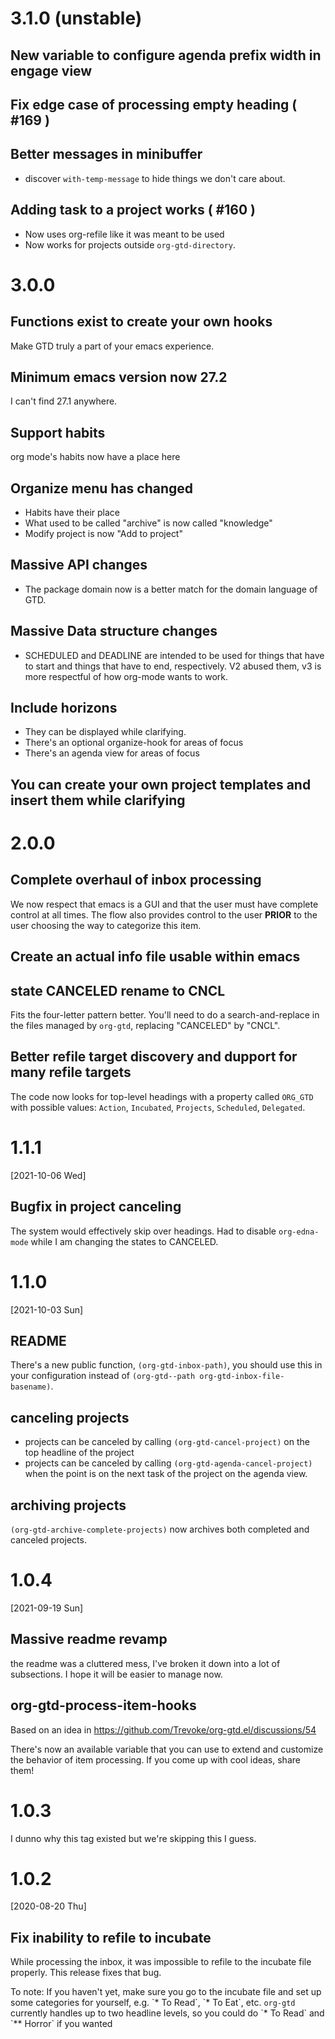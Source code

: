 * 3.1.0 (unstable)
** New variable to configure agenda prefix width in engage view
** Fix edge case of processing empty heading ( #169 )
** Better messages in minibuffer
- discover ~with-temp-message~ to hide things we don't care about.
** Adding task to a project works ( #160 )
- Now uses org-refile like it was meant to be used
- Now works for projects outside ~org-gtd-directory~.
* 3.0.0
** Functions exist to create your own hooks
Make GTD truly a part of your emacs experience.
** Minimum emacs version now 27.2
I can't find 27.1 anywhere.
** Support habits
org mode's habits now have a place here
** Organize menu has changed
- Habits have their place
- What used to be called "archive" is now called "knowledge"
- Modify project is now "Add to project"
** Massive API changes
- The package domain now is a better match for the domain language of GTD.
** Massive Data structure changes
- SCHEDULED and DEADLINE are intended to be used for things that have to start and things that have to end, respectively. V2 abused them, v3 is more respectful of how org-mode wants to work.
** Include horizons
- They can be displayed while clarifying.
- There's an optional organize-hook for areas of focus
- There's an agenda view for areas of focus
** You can create your own project templates and insert them while clarifying
* 2.0.0
** Complete overhaul of inbox processing
We now respect that emacs is a GUI and that the user must have complete control at all times. The flow also provides control to the user *PRIOR* to the user choosing the way to categorize this item.
** Create an actual info file usable within emacs
** state CANCELED rename to CNCL
Fits the four-letter pattern better. You'll need to do a search-and-replace in the files managed by ~org-gtd~, replacing "CANCELED" by "CNCL".
** Better refile target discovery and dupport for many refile targets
The code now looks for top-level headings with a property called ~ORG_GTD~ with possible values: ~Action~, ~Incubated~, ~Projects~, ~Scheduled~, ~Delegated~.
* 1.1.1
[2021-10-06 Wed]
** Bugfix in project canceling
The system would effectively skip over headings. Had to disable ~org-edna-mode~ while Ι am changing the states to CANCELED.
* 1.1.0
[2021-10-03 Sun]
** README
There's a new public function, ~(org-gtd-inbox-path)~, you should use this in your configuration instead of ~(org-gtd--path org-gtd-inbox-file-basename)~.
** canceling projects
- projects can be canceled by calling ~(org-gtd-cancel-project)~ on the top headline of the project
- projects can be canceled by calling ~(org-gtd-agenda-cancel-project)~ when the point is on the next task of the project on the agenda view.
** archiving projects
~(org-gtd-archive-complete-projects)~ now archives both completed and canceled projects.
* 1.0.4
[2021-09-19 Sun]
** Massive readme revamp
the readme was a cluttered mess, I've broken it down into a lot of subsections. I hope it will be easier to manage now.
** org-gtd-process-item-hooks
Based on an idea in https://github.com/Trevoke/org-gtd.el/discussions/54

There's now an available variable that you can use to extend and customize the behavior of item processing. If you come up with cool ideas, share them!
* 1.0.3
I dunno why this tag existed but we're skipping this I guess.
* 1.0.2
[2020-08-20 Thu]
** Fix inability to refile to incubate
While processing the inbox, it was impossible to refile to the incubate file properly.
This release fixes that bug.

To note:
If you haven't yet, make sure you go to the incubate file and set up some categories for yourself, e.g. `* To Read`, `* To Eat`, etc. ~org-gtd~ currently handles up to two headline levels, so you could do `* To Read` and `** Horror` if you wanted
